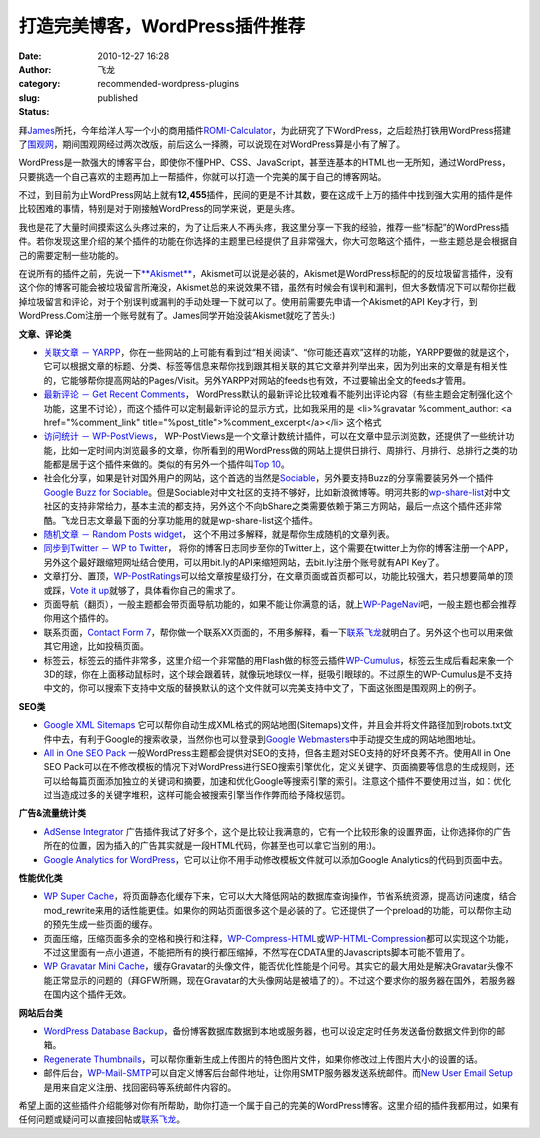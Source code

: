 打造完美博客，WordPress插件推荐
###############################
:date: 2010-12-27 16:28
:author: 飞龙
:category:
:slug: recommended-wordpress-plugins
:status: published

拜\ `James <http://netwiser.blogspot.com/>`__\ 所托，今年给洋人写一个小的商用插件\ `ROMI-Calculator <http://www.marketet.com/romi-calculator/>`__\ ，为此研究了下WordPress，之后趁热打铁用WordPress搭建了\ `围观网 <http://17weiguan.com>`__\ ，期间围观网经过两次改版，前后这么一择腾，可以说现在对WordPress算是小有了解了。

WordPress是一款强大的博客平台，即使你不懂PHP、CSS、JavaScript，甚至连基本的HTML也一无所知，通过WordPress，只要挑选一个自己喜欢的主题再加上一帮插件，你就可以打造一个完美的属于自己的博客网站。

不过，到目前为止WordPress网站上就有\ **12,455**\ 插件，民间的更是不计其数，要在这成千上万的插件中找到强大实用的插件是件比较困难的事情，特别是对于刚接触WordPress的同学来说，更是头疼。

我也是花了大量时间摸索这么头疼过来的，为了让后来人不再头疼，我这里分享一下我的经验，推荐一些“标配”的WordPress插件。若你发现这里介绍的某个插件的功能在你选择的主题里已经提供了且非常强大，你大可忽略这个插件，一些主题总是会根据自己的需要定制一些功能的。

在说所有的插件之前，先说一下\ `**Akismet** <http://akismet.com/>`__\ ，Akismet可以说是必装的，Akismet是WordPress标配的的反垃圾留言插件，没有这个你的博客可能会被垃圾留言所淹没，Akismet总的来说效果不错，虽然有时候会有误判和漏判，但大多数情况下可以帮你拦截掉垃圾留言和评论，对于个别误判或漏判的手动处理一下就可以了。使用前需要先申请一个Akismet的API
Key才行，到WordPress.Com注册一个账号就有了。James同学开始没装Akismet就吃了苦头:)

**文章、评论类**

-  `关联文章 －
   YARPP <http://mitcho.com/code/yarpp/>`__\ ，你在一些网站的上可能有看到过“相关阅读”、“你可能还喜欢”这样的功能，YARPP要做的就是这个，它可以根据文章的标题、分类、标签等信息来帮你找到跟其相关联的其它文章并列举出来，因为列出来的文章是有相关性的，它能够帮你提高网站的Pages/Visit。另外YARPP对网站的feeds也有效，不过要输出全文的feeds才管用。
-  `最新评论 － Get Recent
   Comments <http://blog.jodies.de/2004/11/recent-comments/>`__\ ，
   WordPress默认的最新评论比较难看不能列出评论内容（有些主题会定制强化这个功能，这里不讨论），而这个插件可以定制最新评论的显示方式，比如我采用的是
   <li>%gravatar %comment\_author: <a href="%comment\_link"
   title="%post\_title">%comment\_excerpt</a></li> 这个格式
-  `访问统计 －
   WP-PostViews <http://lesterchan.net/portfolio/programming/php/>`__\ ，
   WP-PostViews是一个文章计数统计插件，可以在文章中显示浏览数，还提供了一些统计功能，比如一定时间内浏览最多的文章，你所看到的用WordPress做的网站上提供日排行、周排行、月排行、总排行之类的功能都是居于这个插件来做的。类似的有另外一个插件叫\ `Top
   10 <http://ajaydsouza.com/wordpress/plugins/top-10/>`__\ 。
-  社会化分享，如果是针对国外用户的网站，这个首选的当然是\ `Sociable <http://wordpress.org/extend/plugins/sociable/>`__\ ，另外要支持Buzz的分享需要装另外一个插件\ `Google
   Buzz for
   Sociable <http://wordpress.org/extend/plugins/google-buzz-for-sociable/>`__\ 。但是Sociable对中文社区的支持不够好，比如新浪微博等。明河共影的\ `wp-share-list <http://www.36ria.com/2217>`__\ 对中文社区的支持非常给力，基本主流的都支持，另外这个不向bShare之类需要依赖于第三方网站，最后一点这个插件还非常酷。飞龙日志文章最下面的分享功能用的就是wp-share-list这个插件。
-  `随机文章 － Random Posts
   widget <http://www.romantika.name/v2/2007/05/02/wordpress-plugin-random-posts-widget/>`__\ ，
   这个不用过多解释，就是帮你生成随机的文章列表。
-  `同步到Twitter － WP to
   Twitter <http://www.joedolson.com/articles/wp-to-twitter/>`__\ ，
   将你的博客日志同步至你的Twitter上，这个需要在twitter上为你的博客注册一个APP，另外这个最好跟缩短网址结合使用，可以用bit.ly的API来缩短网站，去bit.ly注册个账号就有API
   Key了。
-  文章打分、置顶，\ `WP-PostRatings <http://wordpress.org/extend/plugins/wp-postratings/>`__\ 可以给文章按星级打分，在文章页面或首页都可以，功能比较强大，若只想要简单的顶或踩，\ `Vote
   it
   up <http://wordpress.org/extend/plugins/vote-it-up/>`__\ 就够了，具体看你自己的需求了。
-  页面导航（翻页），一般主题都会带页面导航功能的，如果不能让你满意的话，就上\ `WP-PageNavi <http://wordpress.org/extend/plugins/wp-pagenavi/>`__\ 吧，一般主题也都会推荐你用这个插件的。
-  联系页面，\ `Contact Form
   7 <http://contactform7.com/>`__\ ，帮你做一个联系XX页面的，不用多解释，看一下\ `联系飞龙 <http://feilong.me/contact.html>`__\ 就明白了。另外这个也可以用来做其它用途，比如投稿页面。
-  标签云，标签云的插件非常多，这里介绍一个非常酷的用Flash做的标签云插件\ `WP-Cumulus <http://wordpress.org/extend/plugins/wp-cumulus/>`__\ ，标签云生成后看起来象一个3D的球，你在上面移动鼠标时，这个球会跟着转，就像玩地球仪一样，挺吸引眼球的。不过原生的WP-Cumulus是不支持中文的，你可以搜索下支持中文版的替换默认的这个文件就可以完美支持中文了，下面这张图是围观网上的例子。

|image2|

**SEO类**

-  `Google XML
   Sitemaps <http://www.arnebrachhold.de/redir/sitemap-home/>`__
   它可以帮你自动生成XML格式的网站地图(Sitemaps)文件，并且会并将文件路径加到robots.txt文件中去，有利于Google的搜索收录，当然你也可以登录到\ `Google
   Webmasters <http://www.google.com/webmasters/tools/>`__\ 中手动提交生成的网站地图地址。
-  `All in One SEO
   Pack <http://wordpress.org/extend/plugins/all-in-one-seo-pack/>`__
   一般WordPress主题都会提供对SEO的支持，但各主题对SEO支持的好坏良莠不齐。使用All
   in One SEO
   Pack可以在不修改模板的情况下对WordPress进行SEO搜索引擎优化，定义关键字、页面摘要等信息的生成规则，还可以给每篇页面添加独立的关键词和摘要，加速和优化Google等搜索引擎的索引。注意这个插件不要使用过当，如：优化过当造成过多的关键字堆积，这样可能会被搜索引擎当作作弊而给予降权惩罚。

**广告&流量统计类**

-  `AdSense
   Integrator <http://www.mywordpressplugin.com/adsense-integrator>`__
   广告插件我试了好多个，这个是比较让我满意的，它有一个比较形象的设置界面，让你选择你的广告所在的位置，因为插入的广告其实就是一段HTML代码，你甚至也可以拿它当别的用:)。
-  `Google Analytics for
   WordPress <http://wordpress.org/extend/plugins/google-analytics-for-wordpress/>`__\ ，它可以让你不用手动修改模板文件就可以添加Google
   Analytics的代码到页面中去。

**性能优化类**

-  `WP Super
   Cache <http://ocaoimh.ie/wp-super-cache/>`__\ ，将页面静态化缓存下来，它可以大大降低网站的数据库查询操作，节省系统资源，提高访问速度，结合mod\_rewrite来用的话性能更佳。如果你的网站页面很多这个是必装的了。它还提供了一个preload的功能，可以帮你主动的预先生成一些页面的缓存。
-  页面压缩，压缩页面多余的空格和换行和注释，\ `WP-Compress-HTML <http://www.mandar-marathe.com/wp-compress-html>`__\ 或\ `WP-HTML-Compression <http://www.svachon.com/wp-html-compression/>`__\ 都可以实现这个功能，不过这里面有一点小道道，不能把所有的换行都压缩掉，不然写在CDATA里的Javascripts脚本可能不管用了。
-  `WP Gravatar Mini
   Cache <http://wordpress.org/extend/plugins/wp-gravatar-mini-cache/>`__\ ，缓存Gravatar的头像文件，能否优化性能是个问号。其实它的最大用处是解决Gravatar头像不能正常显示的问题的（拜GFW所赐，现在Gravatar的大头像网站是被墙了的）。不过这个要求你的服务器在国外，若服务器在国内这个插件无效。

**网站后台类**

-  `WordPress Database
   Backup <http://austinmatzko.com/wordpress-plugins/wp-db-backup/>`__\ ，备份博客数据库数据到本地或服务器，也可以设定定时任务发送备份数据文件到你的邮箱。
-  `Regenerate
   Thumbnails <http://www.viper007bond.com/wordpress-plugins/regenerate-thumbnails/>`__\ ，可以帮你重新生成上传图片的特色图片文件，如果你修改过上传图片大小的设置的话。
-  邮件后台，\ `WP-Mail-SMTP <http://wordpress.org/extend/plugins/wp-mail-smtp/>`__\ 可以自定义博客后台邮件地址，让你用SMTP服务器发送系统邮件。而\ `New
   User Email
   Setup <http://wordpress.org/extend/plugins/new-user-email-set-up/>`__\ 是用来自定义注册、找回密码等系统邮件内容的。

希望上面的这些插件介绍能够对你有所帮助，助你打造一个属于自己的完美的WordPress博客。这里介绍的插件我都用过，如果有任何问题或疑问可以直接回帖或\ `联系飞龙 <http://feilong.me/contact.html>`__\ 。

.. |image0| image:: http://www.gravatar.com/avatar.php?gravatar_id=f34dec9007a004876f7a6c47c100524d&size=20&rating=G
   :class: alignnone
   :width: 20px
   :height: 20px
.. |:mrgreen:| image:: http://17weiguan.com/wp-includes/images/smilies/icon_mrgreen.gif
.. |image2| image:: /static/2010/12/wptagcloud.jpg
   :class: alignnone size-full wp-image-44
   :width: 268px
   :height: 281px
